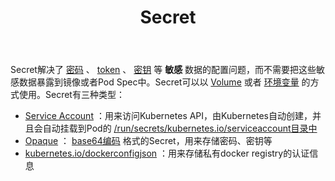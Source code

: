 #+TITLE: Secret 
#+HTML_HEAD: <link rel="stylesheet" type="text/css" href="../../css/main.css" />
#+HTML_LINK_HOME: storage.html
#+OPTIONS: num:nil timestamp:nil ^:nil

Secret解决了 _密码_ 、 _token_ 、 _密钥_ 等 *敏感* 数据的配置问题，而不需要把这些敏感数据暴露到镜像或者Pod Spec中。Secret可以以 _Volume_ 或者 _环境变量_ 的方式使用。Secret有三种类型：
+ _Service Account_ ：用来访问Kubernetes API，由Kubernetes自动创建，并且会自动挂载到Pod的 _/run/secrets/kubernetes.io/serviceaccount目录中_
+ _Opaque_ ： _base64编码_ 格式的Secret，用来存储密码、密钥等
+ _kubernetes.io/dockerconfigjson_ ：用来存储私有docker registry的认证信息 
